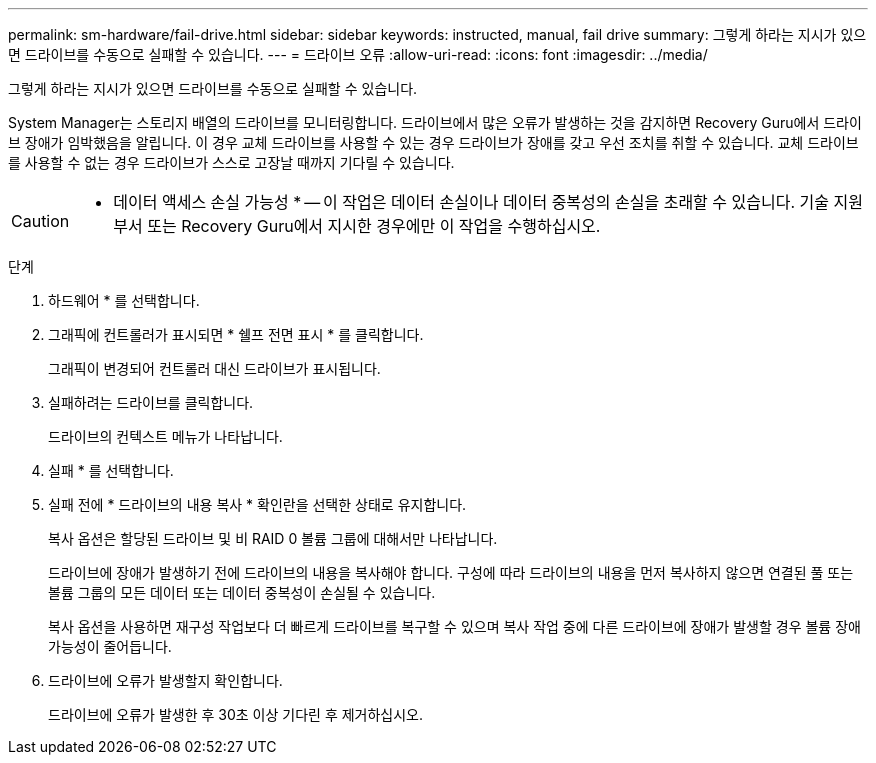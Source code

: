 ---
permalink: sm-hardware/fail-drive.html 
sidebar: sidebar 
keywords: instructed, manual, fail drive 
summary: 그렇게 하라는 지시가 있으면 드라이브를 수동으로 실패할 수 있습니다. 
---
= 드라이브 오류
:allow-uri-read: 
:icons: font
:imagesdir: ../media/


[role="lead"]
그렇게 하라는 지시가 있으면 드라이브를 수동으로 실패할 수 있습니다.

System Manager는 스토리지 배열의 드라이브를 모니터링합니다. 드라이브에서 많은 오류가 발생하는 것을 감지하면 Recovery Guru에서 드라이브 장애가 임박했음을 알립니다. 이 경우 교체 드라이브를 사용할 수 있는 경우 드라이브가 장애를 갖고 우선 조치를 취할 수 있습니다. 교체 드라이브를 사용할 수 없는 경우 드라이브가 스스로 고장날 때까지 기다릴 수 있습니다.

[CAUTION]
====
* 데이터 액세스 손실 가능성 * -- 이 작업은 데이터 손실이나 데이터 중복성의 손실을 초래할 수 있습니다. 기술 지원 부서 또는 Recovery Guru에서 지시한 경우에만 이 작업을 수행하십시오.

====
.단계
. 하드웨어 * 를 선택합니다.
. 그래픽에 컨트롤러가 표시되면 * 쉘프 전면 표시 * 를 클릭합니다.
+
그래픽이 변경되어 컨트롤러 대신 드라이브가 표시됩니다.

. 실패하려는 드라이브를 클릭합니다.
+
드라이브의 컨텍스트 메뉴가 나타납니다.

. 실패 * 를 선택합니다.
. 실패 전에 * 드라이브의 내용 복사 * 확인란을 선택한 상태로 유지합니다.
+
복사 옵션은 할당된 드라이브 및 비 RAID 0 볼륨 그룹에 대해서만 나타납니다.

+
드라이브에 장애가 발생하기 전에 드라이브의 내용을 복사해야 합니다. 구성에 따라 드라이브의 내용을 먼저 복사하지 않으면 연결된 풀 또는 볼륨 그룹의 모든 데이터 또는 데이터 중복성이 손실될 수 있습니다.

+
복사 옵션을 사용하면 재구성 작업보다 더 빠르게 드라이브를 복구할 수 있으며 복사 작업 중에 다른 드라이브에 장애가 발생할 경우 볼륨 장애 가능성이 줄어듭니다.

. 드라이브에 오류가 발생할지 확인합니다.
+
드라이브에 오류가 발생한 후 30초 이상 기다린 후 제거하십시오.


